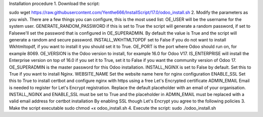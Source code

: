 Installation procedure
1. Download the script:

sudo wget https://raw.githubusercontent.com/Yenthe666/InstallScript/17.0/odoo_install.sh
2. Modify the parameters as you wish.
There are a few things you can configure, this is the most used list:
OE_USER will be the username for the system user.
GENERATE_RANDOM_PASSWORD if this is set to True the script will generate a random password, if set to Falsewe'll set the password that is configured in OE_SUPERADMIN. By default the value is True and the script will generate a random and secure password.
INSTALL_WKHTMLTOPDF set to False if you do not want to install Wkhtmltopdf, if you want to install it you should set it to True.
OE_PORT is the port where Odoo should run on, for example 8069.
OE_VERSION is the Odoo version to install, for example 16.0 for Odoo V17.
IS_ENTERPRISE will install the Enterprise version on top of 16.0 if you set it to True, set it to False if you want the community version of Odoo 17.
OE_SUPERADMIN is the master password for this Odoo installation.
INSTALL_NGINX is set to False by default. Set this to True if you want to install Nginx.
WEBSITE_NAME Set the website name here for nginx configuration
ENABLE_SSL Set this to True to install certbot and configure nginx with https using a free Let's Encrypted certificate
ADMIN_EMAIL Email is needed to register for Let's Encrypt registration. Replace the default placeholder with an email of your organisation.
INSTALL_NGINX and ENABLE_SSL must be set to True and the placeholder in ADMIN_EMAIL must be replaced with a valid email address for certbot installation
By enabling SSL though Let's Encrypt you agree to the following policies
3. Make the script executable
sudo chmod +x odoo_install.sh
4. Execute the script:
sudo ./odoo_install.sh